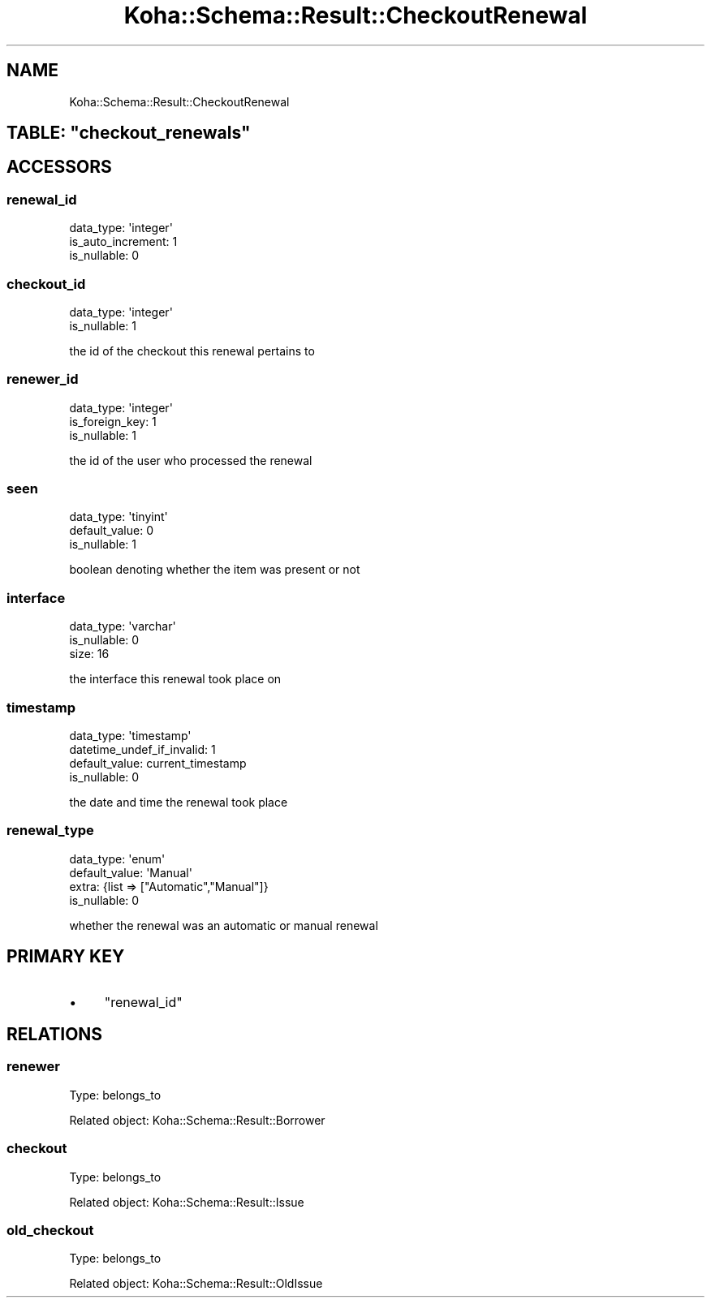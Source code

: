 .\" Automatically generated by Pod::Man 4.10 (Pod::Simple 3.35)
.\"
.\" Standard preamble:
.\" ========================================================================
.de Sp \" Vertical space (when we can't use .PP)
.if t .sp .5v
.if n .sp
..
.de Vb \" Begin verbatim text
.ft CW
.nf
.ne \\$1
..
.de Ve \" End verbatim text
.ft R
.fi
..
.\" Set up some character translations and predefined strings.  \*(-- will
.\" give an unbreakable dash, \*(PI will give pi, \*(L" will give a left
.\" double quote, and \*(R" will give a right double quote.  \*(C+ will
.\" give a nicer C++.  Capital omega is used to do unbreakable dashes and
.\" therefore won't be available.  \*(C` and \*(C' expand to `' in nroff,
.\" nothing in troff, for use with C<>.
.tr \(*W-
.ds C+ C\v'-.1v'\h'-1p'\s-2+\h'-1p'+\s0\v'.1v'\h'-1p'
.ie n \{\
.    ds -- \(*W-
.    ds PI pi
.    if (\n(.H=4u)&(1m=24u) .ds -- \(*W\h'-12u'\(*W\h'-12u'-\" diablo 10 pitch
.    if (\n(.H=4u)&(1m=20u) .ds -- \(*W\h'-12u'\(*W\h'-8u'-\"  diablo 12 pitch
.    ds L" ""
.    ds R" ""
.    ds C` ""
.    ds C' ""
'br\}
.el\{\
.    ds -- \|\(em\|
.    ds PI \(*p
.    ds L" ``
.    ds R" ''
.    ds C`
.    ds C'
'br\}
.\"
.\" Escape single quotes in literal strings from groff's Unicode transform.
.ie \n(.g .ds Aq \(aq
.el       .ds Aq '
.\"
.\" If the F register is >0, we'll generate index entries on stderr for
.\" titles (.TH), headers (.SH), subsections (.SS), items (.Ip), and index
.\" entries marked with X<> in POD.  Of course, you'll have to process the
.\" output yourself in some meaningful fashion.
.\"
.\" Avoid warning from groff about undefined register 'F'.
.de IX
..
.nr rF 0
.if \n(.g .if rF .nr rF 1
.if (\n(rF:(\n(.g==0)) \{\
.    if \nF \{\
.        de IX
.        tm Index:\\$1\t\\n%\t"\\$2"
..
.        if !\nF==2 \{\
.            nr % 0
.            nr F 2
.        \}
.    \}
.\}
.rr rF
.\" ========================================================================
.\"
.IX Title "Koha::Schema::Result::CheckoutRenewal 3pm"
.TH Koha::Schema::Result::CheckoutRenewal 3pm "2025-04-28" "perl v5.28.1" "User Contributed Perl Documentation"
.\" For nroff, turn off justification.  Always turn off hyphenation; it makes
.\" way too many mistakes in technical documents.
.if n .ad l
.nh
.SH "NAME"
Koha::Schema::Result::CheckoutRenewal
.ie n .SH "TABLE: ""checkout_renewals"""
.el .SH "TABLE: \f(CWcheckout_renewals\fP"
.IX Header "TABLE: checkout_renewals"
.SH "ACCESSORS"
.IX Header "ACCESSORS"
.SS "renewal_id"
.IX Subsection "renewal_id"
.Vb 3
\&  data_type: \*(Aqinteger\*(Aq
\&  is_auto_increment: 1
\&  is_nullable: 0
.Ve
.SS "checkout_id"
.IX Subsection "checkout_id"
.Vb 2
\&  data_type: \*(Aqinteger\*(Aq
\&  is_nullable: 1
.Ve
.PP
the id of the checkout this renewal pertains to
.SS "renewer_id"
.IX Subsection "renewer_id"
.Vb 3
\&  data_type: \*(Aqinteger\*(Aq
\&  is_foreign_key: 1
\&  is_nullable: 1
.Ve
.PP
the id of the user who processed the renewal
.SS "seen"
.IX Subsection "seen"
.Vb 3
\&  data_type: \*(Aqtinyint\*(Aq
\&  default_value: 0
\&  is_nullable: 1
.Ve
.PP
boolean denoting whether the item was present or not
.SS "interface"
.IX Subsection "interface"
.Vb 3
\&  data_type: \*(Aqvarchar\*(Aq
\&  is_nullable: 0
\&  size: 16
.Ve
.PP
the interface this renewal took place on
.SS "timestamp"
.IX Subsection "timestamp"
.Vb 4
\&  data_type: \*(Aqtimestamp\*(Aq
\&  datetime_undef_if_invalid: 1
\&  default_value: current_timestamp
\&  is_nullable: 0
.Ve
.PP
the date and time the renewal took place
.SS "renewal_type"
.IX Subsection "renewal_type"
.Vb 4
\&  data_type: \*(Aqenum\*(Aq
\&  default_value: \*(AqManual\*(Aq
\&  extra: {list => ["Automatic","Manual"]}
\&  is_nullable: 0
.Ve
.PP
whether the renewal was an automatic or manual renewal
.SH "PRIMARY KEY"
.IX Header "PRIMARY KEY"
.IP "\(bu" 4
\&\*(L"renewal_id\*(R"
.SH "RELATIONS"
.IX Header "RELATIONS"
.SS "renewer"
.IX Subsection "renewer"
Type: belongs_to
.PP
Related object: Koha::Schema::Result::Borrower
.SS "checkout"
.IX Subsection "checkout"
Type: belongs_to
.PP
Related object: Koha::Schema::Result::Issue
.SS "old_checkout"
.IX Subsection "old_checkout"
Type: belongs_to
.PP
Related object: Koha::Schema::Result::OldIssue
